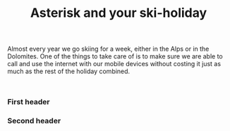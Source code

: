 #+title: Asterisk and your ski-holiday
#+tags[]: asterisk roaming
#+draft: true

Almost every year we go skiing for a week, either in the Alps or in
the Dolomites. One of the things to take care of is to make sure we
are able to call and use the internet with our mobile devices without
costing it just as much as the rest of the holiday combined.

#+BEGIN_SRC

#+END_SRC

*** First header
*** Second header


* Notes                                                                              :noexport:
